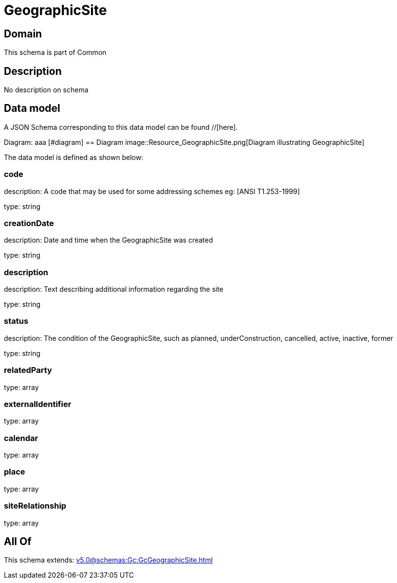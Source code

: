 = GeographicSite

[#domain]
== Domain

This schema is part of Common

[#description]
== Description
No description on schema


[#data_model]
== Data model

A JSON Schema corresponding to this data model can be found //[here].

Diagram:
aaa
            [#diagram]
            == Diagram
            image::Resource_GeographicSite.png[Diagram illustrating GeographicSite]
            

The data model is defined as shown below:


=== code
description: A code that may be used for some addressing schemes eg: [ANSI T1.253-1999]

type: string


=== creationDate
description: Date and time when the GeographicSite was created

type: string


=== description
description: Text describing additional information regarding the site

type: string


=== status
description: The condition of the GeographicSite, such as planned, underConstruction, cancelled, active, inactive, former

type: string


=== relatedParty
type: array


=== externalIdentifier
type: array


=== calendar
type: array


=== place
type: array


=== siteRelationship
type: array


[#all_of]
== All Of

This schema extends: xref:v5.0@schemas:Gc:GcGeographicSite.adoc[]
